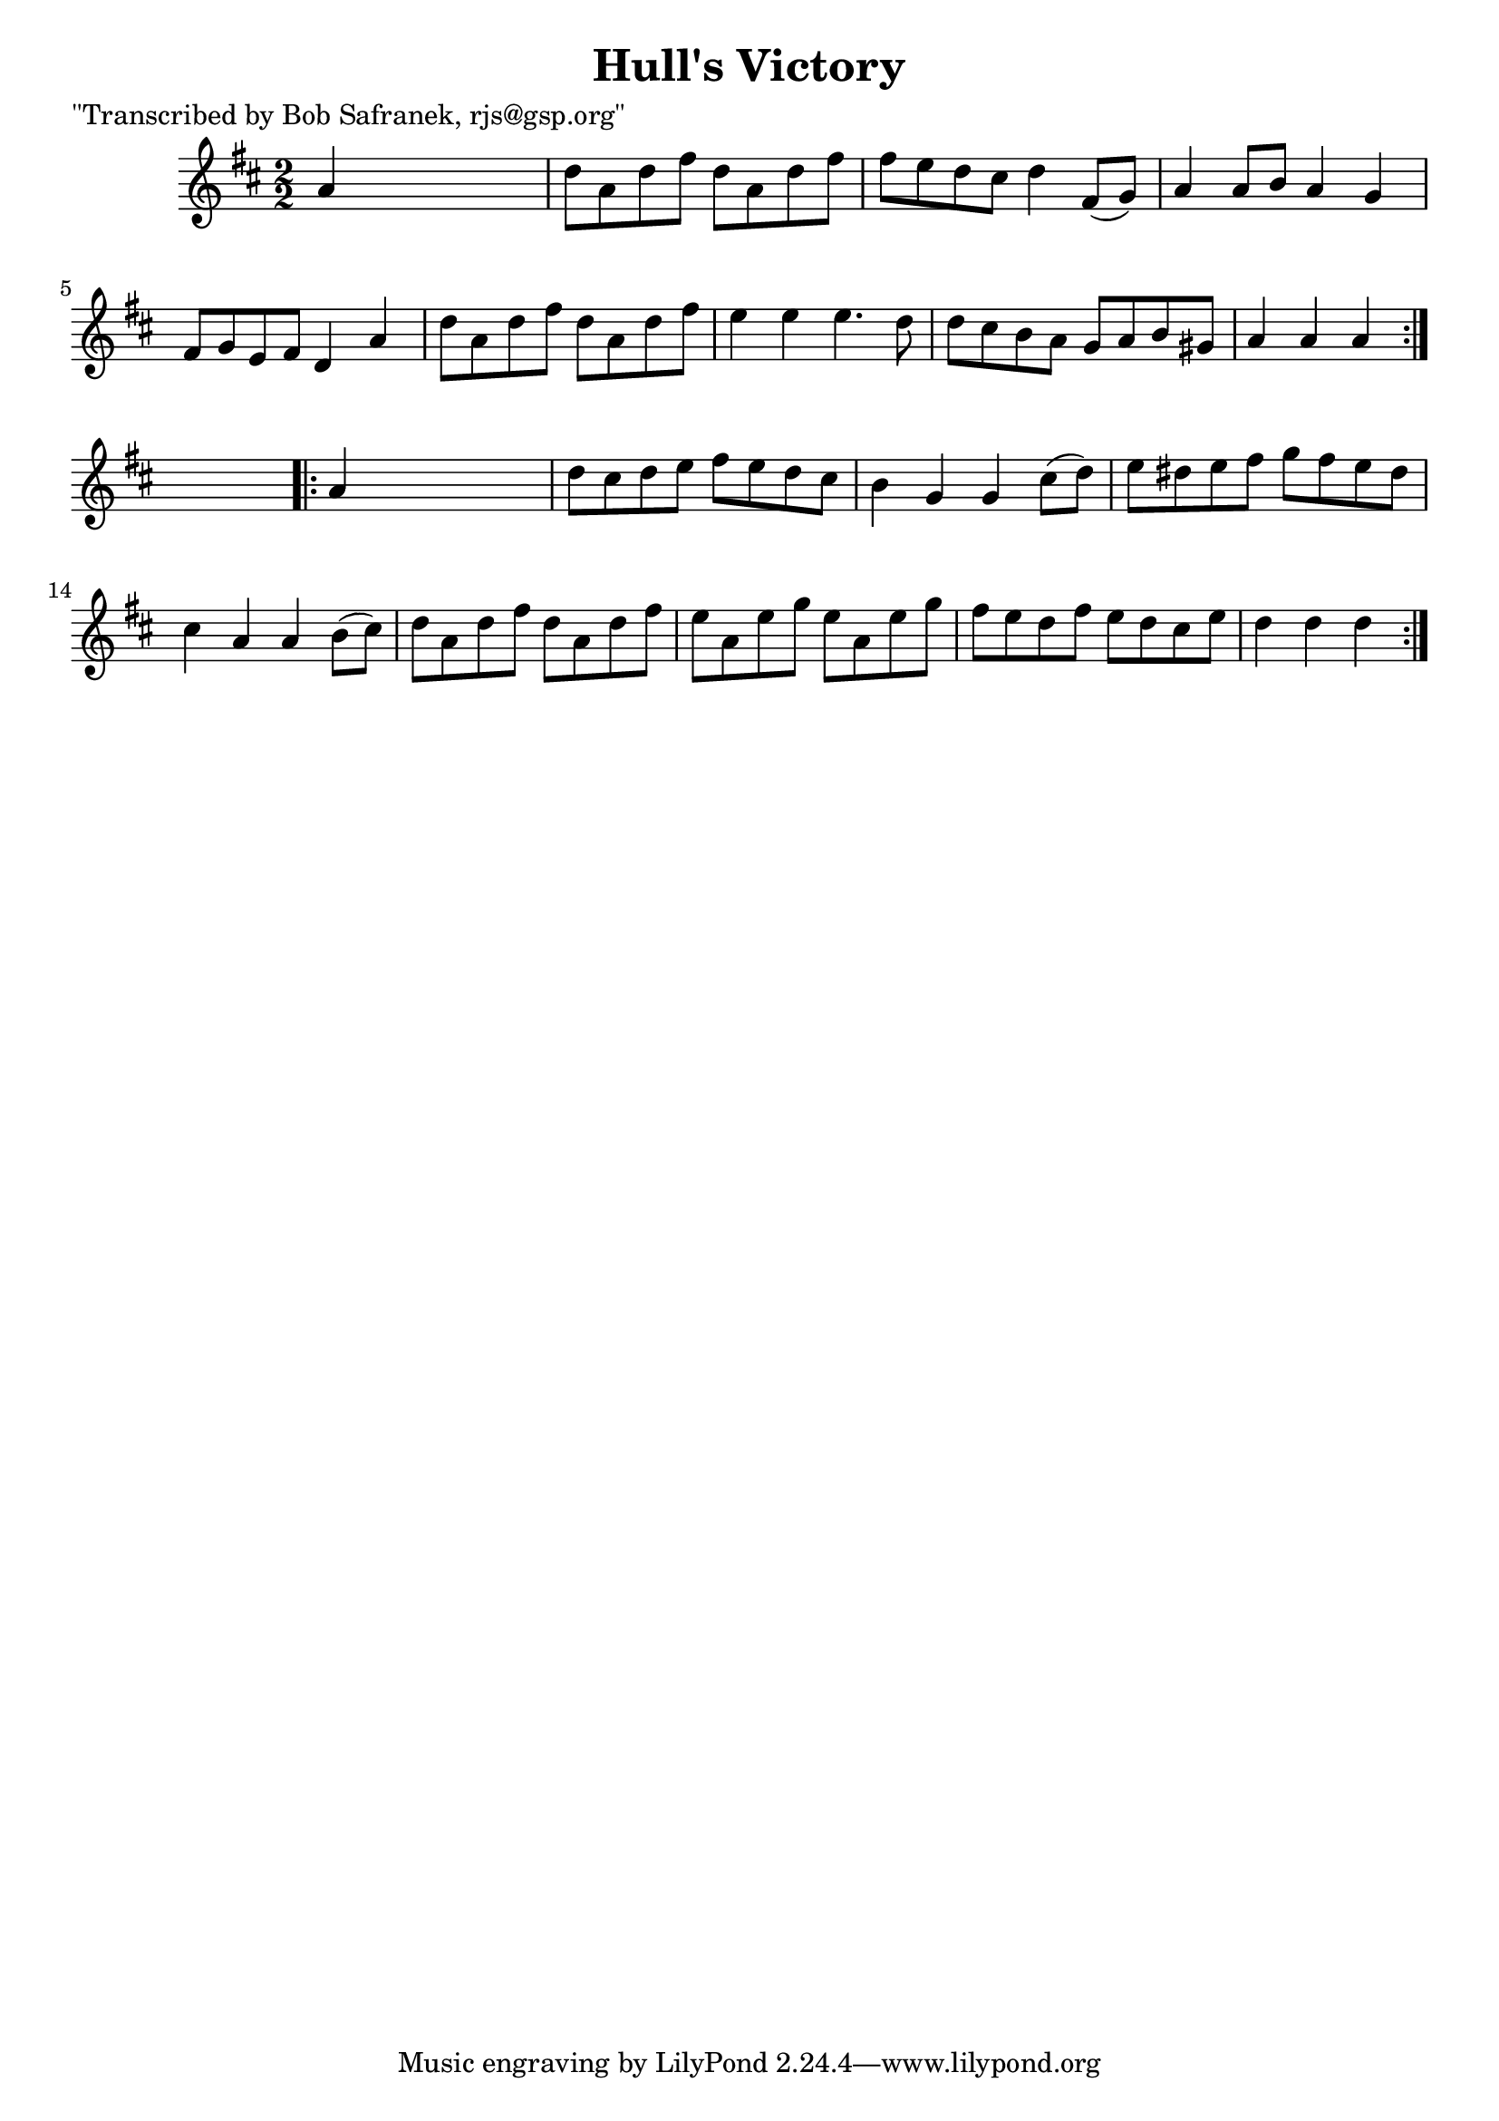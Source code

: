 
\version "2.16.2"
% automatically converted by musicxml2ly from xml/1702_bs.xml

%% additional definitions required by the score:
\language "english"


\header {
    poet = "\"Transcribed by Bob Safranek, rjs@gsp.org\""
    encoder = "abc2xml version 63"
    encodingdate = "2015-01-25"
    title = "Hull's Victory"
    }

\layout {
    \context { \Score
        autoBeaming = ##f
        }
    }
PartPOneVoiceOne =  \relative a' {
    \repeat volta 2 {
        \key d \major \numericTimeSignature\time 2/2 a4 s2. | % 2
        d8 [ a8 d8 fs8 ] d8 [ a8 d8 fs8 ] | % 3
        fs8 [ e8 d8 cs8 ] d4 fs,8 ( [ g8 ) ] | % 4
        a4 a8 [ b8 ] a4 g4 | % 5
        fs8 [ g8 e8 fs8 ] d4 a'4 | % 6
        d8 [ a8 d8 fs8 ] d8 [ a8 d8 fs8 ] | % 7
        e4 e4 e4. d8 | % 8
        d8 [ cs8 b8 a8 ] g8 [ a8 b8 gs8 ] | % 9
        a4 a4 a4 }
    s4 \repeat volta 2 {
        | \barNumberCheck #10
        a4 s2. | % 11
        d8 [ cs8 d8 e8 ] fs8 [ e8 d8 cs8 ] | % 12
        b4 g4 g4 cs8 ( [ d8 ) ] | % 13
        e8 [ ds8 e8 fs8 ] g8 [ fs8 e8 ds8 ] | % 14
        cs4 a4 a4 b8 ( [ cs8 ) ] | % 15
        d8 [ a8 d8 fs8 ] d8 [ a8 d8 fs8 ] | % 16
        e8 [ a,8 e'8 g8 ] e8 [ a,8 e'8 g8 ] | % 17
        fs8 [ e8 d8 fs8 ] e8 [ d8 cs8 e8 ] | % 18
        d4 d4 d4 }
    }


% The score definition
\score {
    <<
        \new Staff <<
            \context Staff << 
                \context Voice = "PartPOneVoiceOne" { \PartPOneVoiceOne }
                >>
            >>
        
        >>
    \layout {}
    % To create MIDI output, uncomment the following line:
    %  \midi {}
    }

